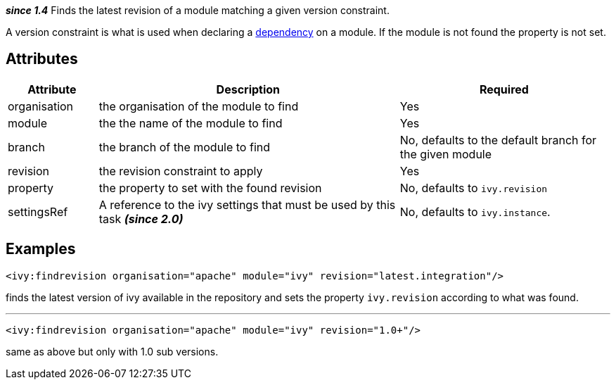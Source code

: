 ////
   Licensed to the Apache Software Foundation (ASF) under one
   or more contributor license agreements.  See the NOTICE file
   distributed with this work for additional information
   regarding copyright ownership.  The ASF licenses this file
   to you under the Apache License, Version 2.0 (the
   "License"); you may not use this file except in compliance
   with the License.  You may obtain a copy of the License at

     http://www.apache.org/licenses/LICENSE-2.0

   Unless required by applicable law or agreed to in writing,
   software distributed under the License is distributed on an
   "AS IS" BASIS, WITHOUT WARRANTIES OR CONDITIONS OF ANY
   KIND, either express or implied.  See the License for the
   specific language governing permissions and limitations
   under the License.
////

*__since 1.4__*
Finds the latest revision of a module matching a given version constraint.

A version constraint is what is used when declaring a link:../ivyfile/dependency.html[dependency] on a module.
If the module is not found the property is not set.

== Attributes

[options="header",cols="15%,50%,35%"]
|=======
|Attribute|Description|Required
|organisation|the organisation of the module to find|Yes
|module|the the name of the module to find|Yes
|branch|the branch of the module to find|No, defaults to the default branch for the given module
|revision|the revision constraint to apply|Yes
|property|the property to set with the found revision|No, defaults to `ivy.revision`
|settingsRef|A reference to the ivy settings that must be used by this task *__(since 2.0)__*|No, defaults to `ivy.instance`.
|=======

== Examples

[source,xml]
----
<ivy:findrevision organisation="apache" module="ivy" revision="latest.integration"/>
----

finds the latest version of ivy available in the repository and sets the property `ivy.revision` according to what was found.

'''

[source,xml]
----
<ivy:findrevision organisation="apache" module="ivy" revision="1.0+"/>
----

same as above but only with 1.0 sub versions.

